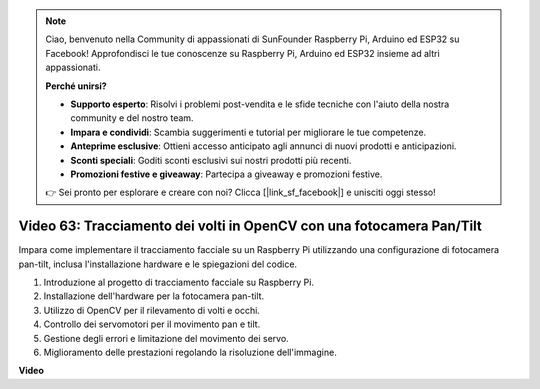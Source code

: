 .. note::

    Ciao, benvenuto nella Community di appassionati di SunFounder Raspberry Pi, Arduino ed ESP32 su Facebook! Approfondisci le tue conoscenze su Raspberry Pi, Arduino ed ESP32 insieme ad altri appassionati.

    **Perché unirsi?**

    - **Supporto esperto**: Risolvi i problemi post-vendita e le sfide tecniche con l'aiuto della nostra community e del nostro team.
    - **Impara e condividi**: Scambia suggerimenti e tutorial per migliorare le tue competenze.
    - **Anteprime esclusive**: Ottieni accesso anticipato agli annunci di nuovi prodotti e anticipazioni.
    - **Sconti speciali**: Goditi sconti esclusivi sui nostri prodotti più recenti.
    - **Promozioni festive e giveaway**: Partecipa a giveaway e promozioni festive.

    👉 Sei pronto per esplorare e creare con noi? Clicca [|link_sf_facebook|] e unisciti oggi stesso!

Video 63: Tracciamento dei volti in OpenCV con una fotocamera Pan/Tilt
=======================================================================================


Impara come implementare il tracciamento facciale su un Raspberry Pi utilizzando una configurazione di fotocamera pan-tilt, inclusa l'installazione hardware e le spiegazioni del codice.

1. Introduzione al progetto di tracciamento facciale su Raspberry Pi.
2. Installazione dell'hardware per la fotocamera pan-tilt.
3. Utilizzo di OpenCV per il rilevamento di volti e occhi.
4. Controllo dei servomotori per il movimento pan e tilt.
5. Gestione degli errori e limitazione del movimento dei servo.
6. Miglioramento delle prestazioni regolando la risoluzione dell'immagine.


**Video**

.. raw:: html

    <iframe width="700" height="500" src="https://www.youtube.com/embed/sr1TT6AFlZQ?si=pKCe9nakb_1zWGyz" title="YouTube video player" frameborder="0" allow="accelerometer; autoplay; clipboard-write; encrypted-media; gyroscope; picture-in-picture; web-share" allowfullscreen></iframe>

